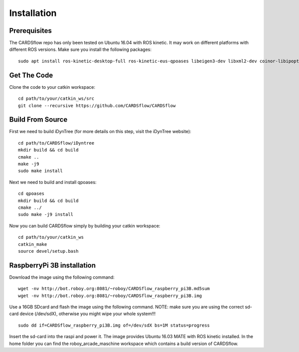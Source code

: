 Installation
============

Prerequisites
-------------
The CARDSflow repo has only been tested on Ubuntu 16.04 with ROS kinetic. It may work on different platforms with different ROS versions.
Make sure you install the following packages:
::
    sudo apt install ros-kinetic-desktop-full ros-kinetic-eus-qpoases libeigen3-dev libxml2-dev coinor-libipopt-dev qtbase5-dev qtdeclarative5-dev qtmultimedia5-dev qml-module-qtquick2 qml-module-qtquick-window2 qml-module-qtmultimedia qml-module-qtquick-dialogs qml-module-qtquick-controls qml-module-qt-labs-folderlistmodel qml-module-qt-labs-settings ros-kinetic-moveit-msgs
Get The Code
------------
Clone the code to your catkin workspace:
::
    cd path/to/your/catkin_ws/src
    git clone --recursive https://github.com/CARDSflow/CARDSflow

Build From Source
-----------------
First we need to build iDynTree (for more details on this step, visit the iDynTree website):
::
    cd path/to/CARDSflow/iDyntree
    mkdir build && cd build
    cmake ..
    make -j9
    sudo make install
   
Next we need to build and install qpoases:
::
    cd qpoases
    mkdir build && cd build
    cmake ../
    sudo make -j9 install
    
Now you can build CARDSflow simply by building your catkin workspace:
::
    cd path/to/your/catkin_ws
    catkin_make
    source devel/setup.bash

.. _iDynTree: https://github.com/robotology/idyntree

RaspberryPi 3B installation
----------------------------

Download the image using the following command:
::
    wget -nv http://bot.roboy.org:8081/~roboy/CARDSflow_raspberry_pi3B.md5sum
    wget -nv http://bot.roboy.org:8081/~roboy/CARDSflow_raspberry_pi3B.img

Use a 16GB SDcard and flash the image using the following command. NOTE: make sure you are using the correct sd-card device (/dev/sdX), otherwise you might wipe your whole system!!!
::
    sudo dd if=CARDSflow_raspberry_pi3B.img of=/dev/sdX bs=1M status=progress
    
Insert the sd-card into the raspi and power it. The image provides Ubuntu 16.03 MATE with ROS kinetic installed. In the home folder you can find the roboy_arcade_maschine workspace which contains a build version of CARDSflow.
